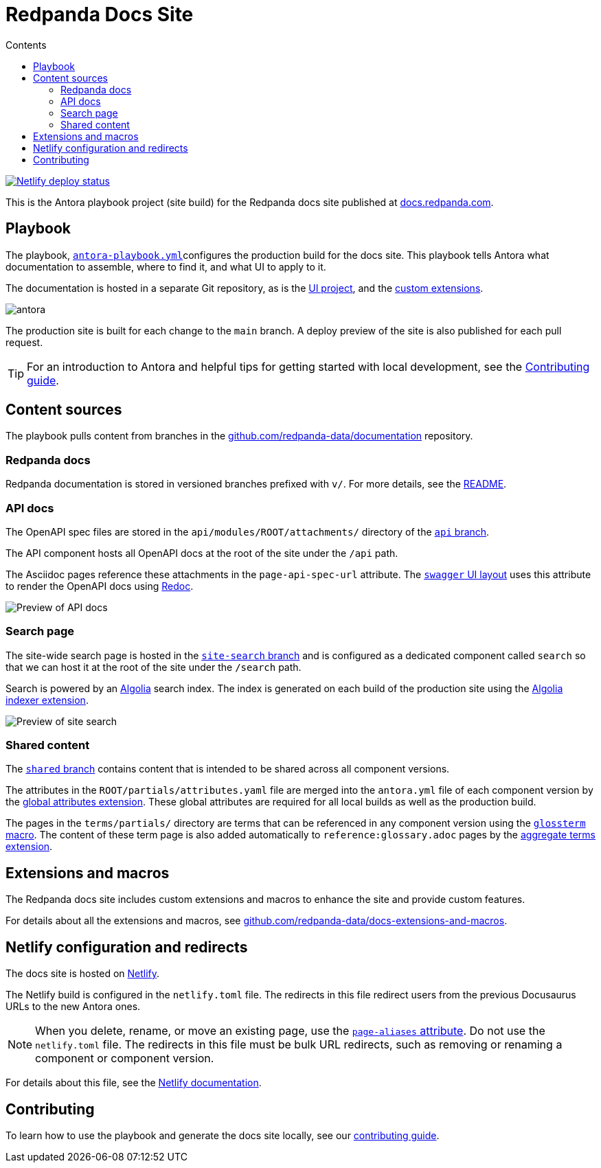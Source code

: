 = Redpanda Docs Site
:url-docs: https://docs.redpanda.com
:url-org: https://github.com/redpanda-data
:url-gh-docs: {url-org}/documentation
:url-ui: {url-org}/docs-ui
:url-extensions: {url-org}/docs-extensions-and-macros
:hide-uri-scheme:
:url-contributing: ./meta-docs/CONTRIBUTING.adoc
:url-netlify: https://netlify.com
:url-netlify-docs: https://docs.netlify.com
:url-antora-docs: https://docs.antora.org
:url-redoc: https://github.com/Redocly/redoc
:idprefix:
:idseparator: -
ifdef::env-github[]
:important-caption: :exclamation:
:note-caption: :paperclip:
endif::[]
:toc:
:toc-title: Contents

toc::[]

[link=https://app.netlify.com/sites/redpanda-antora-site/deploys]
image::https://api.netlify.com/api/v1/badges/b7efcd64-847e-413e-a6a1-78a0845fde35/deploy-status[Netlify deploy status]

This is the Antora playbook project (site build) for the Redpanda docs site published at {url-docs}.

== Playbook

The playbook, link:antora-playbook.yml[`antora-playbook.yml`]configures the production build for the docs site.
This playbook tells Antora what documentation to assemble, where to find it, and what UI to apply to it.

The documentation is hosted in a separate Git repository, as is the {url-ui}[UI project], and the {url-extensions}[custom extensions].

image::images/antora.svg[]

The production site is built for each change to the `main` branch.
A deploy preview of the site is also published for each pull request.

TIP: For an introduction to Antora and helpful tips for getting started with local development, see the link:{url-contributing}[Contributing guide].

== Content sources

The playbook pulls content from branches in the https://github.com/redpanda-data/documentation repository.

=== Redpanda docs

Redpanda documentation is stored in versioned branches prefixed with `v/`.
For more details, see the https://github.com/redpanda-data/documentation/blob/main/README.adoc[README].

=== API docs

The OpenAPI spec files are stored in the `api/modules/ROOT/attachments/` directory of the {url-gh-docs}/tree/api[`api` branch].

The API component hosts all OpenAPI docs at the root of the site under the `/api` path.

The Asciidoc pages reference these attachments in the `page-api-spec-url` attribute. The {url-ui}/blob/main/src/layouts/swagger.hbs[`swagger` UI layout] uses this attribute to render the OpenAPI docs using {url-redoc}[Redoc].

image::images/api.png[Preview of API docs]

=== Search page

The site-wide search page is hosted in the {url-gh-docs}/tree/site-search[`site-search` branch] and is configured as a dedicated component called `search` so that we can host it at the root of the site under the `/search` path.

Search is powered by an link:{url-algolia}[Algolia] search index. The index is generated on each build of the production site using the {url-extensions}[Algolia indexer extension].

image::images/search.png[Preview of site search]

=== Shared content

The {url-gh-docs}/tree/shared[`shared` branch] contains content that is intended to be shared across all component versions.

The attributes in the `ROOT/partials/attributes.yaml` file are merged into the `antora.yml` file of each component version by the {url-extensions}[global attributes extension]. These global attributes are required for all local builds as well as the production build.

The pages in the `terms/partials/` directory are terms that can be referenced in any component version using the {url-extensions}[`glossterm` macro]. The content of these term page is also added automatically to `reference:glossary.adoc` pages by the {url-extensions}[aggregate terms extension].

== Extensions and macros

The Redpanda docs site includes custom extensions and macros to enhance the site and provide custom features.

For details about all the extensions and macros, see {url-extensions}.

== Netlify configuration and redirects

The docs site is hosted on link:{url-netlify}[Netlify].

The Netlify build is configured in the `netlify.toml` file. The redirects in this file redirect users from the previous Docusaurus URLs to the new Antora ones.

NOTE: When you delete, rename, or move an existing page, use the {url-antora-docs}/antora/latest/page/page-aliases/[`page-aliases` attribute]. Do not use the `netlify.toml` file. The redirects in this file must be bulk URL redirects, such as removing or renaming a component or component version.

For details about this file, see the link:{url-netlify-docs}/configure-builds/file-based-configuration/[Netlify documentation].

== Contributing

To learn how to use the playbook and generate the docs site locally, see our link:{url-contributing}[contributing guide].

